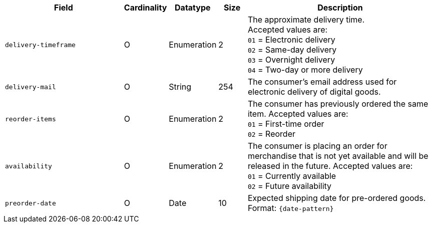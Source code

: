 [cols="30m,6,9,7,48a"]
|===
| Field | Cardinality | Datatype | Size | Description

|delivery-timeframe
|O
|Enumeration
|2
|The approximate delivery time. +
 Accepted values are: +
 ``01`` = Electronic delivery +
 ``02`` = Same-day delivery +
 ``03`` = Overnight delivery +
 ``04`` = Two-day or more delivery

|delivery-mail
|O
|String
|254
|The consumer's email address used for electronic delivery of digital goods.

|reorder-items
|O
|Enumeration
|2
|The consumer has previously ordered the same item.
 Accepted values are: +
 ``01`` = First-time order +
 ``02`` = Reorder

|availability
|O
|Enumeration
|2
|The consumer is placing an order for merchandise that is not yet available and will be released in the future.
 Accepted values are: +
 ``01`` = Currently available +
 ``02`` = Future availability

|preorder-date
|O
|Date
|10
|Expected shipping date for pre-ordered goods. Format: ``{date-pattern}``
|===